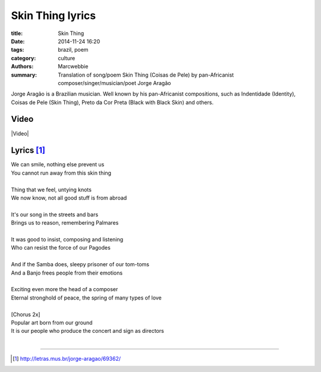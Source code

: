 #############################
Skin Thing lyrics
#############################

:title: Skin Thing
:date: 2014-11-24 16:20
:tags: brazil, poem
:category: culture
:authors: Marcwebbie
:summary: Translation of song/poem Skin Thing (Coisas de Pele) by pan-Africanist composer/singer/musician/poet Jorge Aragão

.. |Video| youtube:: jp5PvZXn9kI

Jorge Aragão is a Brazilian musician. Well known by his pan-Africanist compositions, such as Indentidade (Identity), Coisas de Pele (Skin Thing), Preto da Cor Preta (Black with Black Skin) and others.


*****
Video
*****

|Video|


***********
Lyrics [#]_
***********

| We can smile, nothing else prevent us
| You cannot run away from this skin thing
|
| Thing that we feel, untying knots
| We now know, not all good stuff is from abroad
|
| It's our song in the streets and bars
| Brings us to reason, remembering Palmares
|
| It was good to insist, composing and listening
| Who can resist the force of our Pagodes
|
| And if the Samba does, sleepy prisoner of our tom-toms
| And a Banjo frees people from their emotions
|
| Exciting even more the head of a composer
| Eternal stronghold of peace, the spring of many types of love
|
| [Chorus 2x]
| Popular art born from our ground
| It is our people who produce the concert and sign as directors
|

---------------

.. [#] `<http://letras.mus.br/jorge-aragao/69362/>`_
